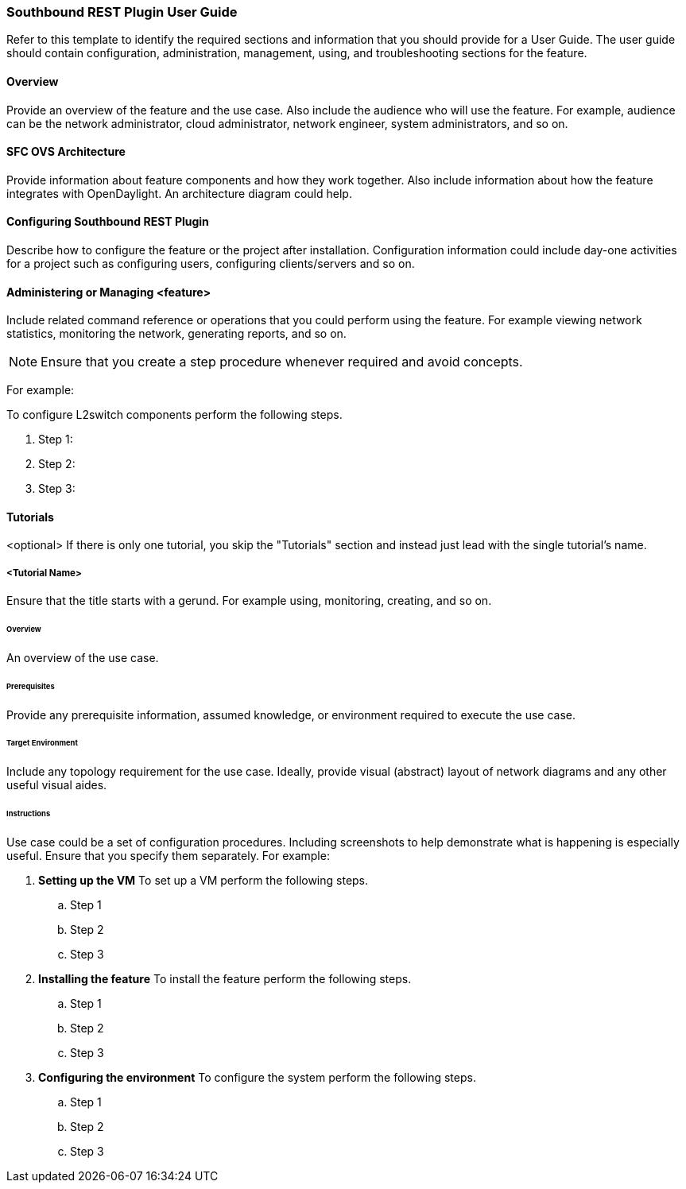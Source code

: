 === Southbound REST Plugin User Guide
Refer to this template to identify the required sections and information
that you should  provide for a User Guide. The user guide should contain
configuration, administration, management, using, and troubleshooting
sections for the feature.

==== Overview
Provide an overview of the feature and the use case. Also include the
audience who will use the feature. For example,  audience can be the
network administrator, cloud administrator, network engineer, system
administrators, and so on.

==== SFC OVS Architecture
Provide information about feature components and how they work together.
Also include information about how the feature integrates with
OpenDaylight. An architecture diagram could help.

==== Configuring Southbound REST Plugin

Describe how to configure the feature or the project after installation.
Configuration information could include day-one activities for a project
such as configuring users, configuring clients/servers and so on.

==== Administering or Managing <feature>
Include related command reference or  operations that you could perform
using the feature. For example viewing network statistics, monitoring
the network,  generating reports, and so on.

NOTE:  Ensure that you create a step procedure whenever required and
avoid concepts.

For example:

.To configure L2switch components perform the following steps.
. Step 1:
. Step 2:
. Step 3:

==== Tutorials
<optional>
If there is only one tutorial, you skip the "Tutorials" section and
instead just lead with the single tutorial's name.

===== <Tutorial Name>
Ensure that the title starts with a gerund. For example using,
monitoring, creating, and so on.

====== Overview
An overview of the use case.

====== Prerequisites
Provide any prerequisite information, assumed knowledge, or environment
required to execute the use case.

====== Target Environment
Include any topology requirement for the use case. Ideally, provide
visual (abstract) layout of network diagrams and any other useful visual
aides.

====== Instructions
Use case could be a set of configuration procedures. Including
screenshots to help demonstrate what is happening is especially useful.
Ensure that you specify them separately. For example:

. *Setting up the VM*
To set up a VM perform the following steps.
.. Step 1
.. Step 2
.. Step 3

. *Installing the feature*
To install the feature perform the following steps.
.. Step 1
.. Step 2
.. Step 3

. *Configuring the environment*
To configure the system perform the following steps.
.. Step 1
.. Step 2
.. Step 3
